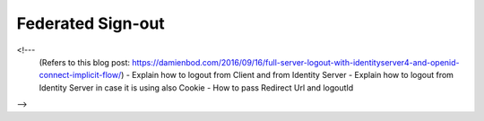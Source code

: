 Federated Sign-out
==================

<!--- 
  (Refers to this blog post: https://damienbod.com/2016/09/16/full-server-logout-with-identityserver4-and-openid-connect-implicit-flow/)
  - Explain how to logout from Client and from Identity Server
  - Explain how to logout from Identity Server in case it is using also Cookie
  - How to pass Redirect Url and logoutId
-->
